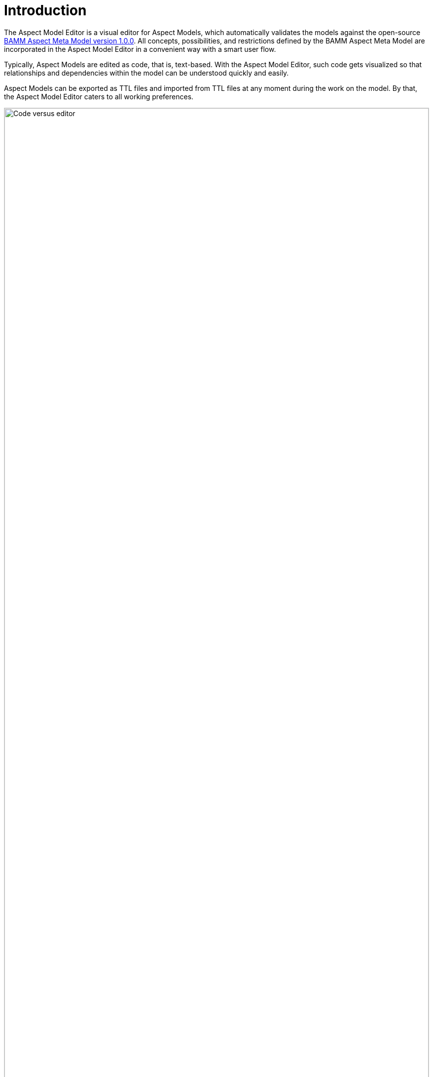 :page-partial:

[[introduction]]
= Introduction

The Aspect Model Editor is a visual editor for Aspect Models, which automatically validates the models against the open-source
https://openmanufacturingplatform.github.io/sds-bamm-aspect-meta-model/bamm-specification/v1.0.0/index.html[BAMM Aspect Meta Model version 1.0.0^, opts=nofollow]. All concepts, possibilities, and restrictions defined by the BAMM Aspect Meta Model are incorporated in the Aspect Model Editor in a convenient way with a smart user flow.

Typically, Aspect Models are edited as code, that is, text-based. With the Aspect Model Editor, such code gets visualized so that relationships and dependencies within the model can be understood quickly and easily.

Aspect Models can be exported as TTL files and imported from TTL files at any moment during the work on the model. By that, the Aspect Model Editor caters to all working preferences.

image::code_vs_editor.png[Code versus editor, width=100%]
_Two ways of creating Aspect Models: text-based and graphically &ndash; with the Aspect Model Editor_

== Target audience for the Aspect Model Editor
The Aspect Model Editor focuses on practitioners, such as domain experts or data experts, who intend to efficiently build reusable Aspect Models for the data and data sources of their domain.

== Benefits
Especially for expert teams who model Aspects together, the visual representation of Aspect Models provides a low entry barrier and easy understanding, and facilitates collaboration.

In addition to that, constant background validation ensures that your Aspect Models correspond to the BAMM Aspect Meta Model, enabling reusablity of your Aspect Models and automation of the downstream process steps for your Aspect Models.

== Capabilities
- Create Aspect Models from scratch or import TTL files to start or continue modeling in the Aspect Model Editor.
- Navigate and edit your Aspect Models conveniently with a collapsed/extended view for your model details, auto-formatting, auto-saving, drag-and-drop of model elements, and many more.
- Manage namespaces for your Aspect Models.
- Save and export your Aspect Models and namespaces.
- Generate HTML documentation from your Aspect Models.
- Generate JSON/JSON Schema from your Aspect Models.
- Validate your Aspect Models continuously in the background and directly go from the validation results list to those locations in your Aspect Model where validation was not completed successfully.

== About Aspects and Aspect Models
Each _Aspect_ represents a small, encapsulated piece of information about, for example, a product, product component, or any other asset. Aspects enable reusable integration of data sources and offer semantically enriched data, that is, information. With APIs implemented for each Aspect, Aspects offer their information to software solutions, which consume the Aspects' meaningful data for operational or analytical purposes.

To do so, _Aspect Models_ make sure that Aspect APIs do not just provide the raw, proprietary data from the underlying data sources but semantically enriched data &ndash; data that is meaningful for a domain expert. An Aspect Model describes, for example, the physical unit or the possible value range of a temperature sensor and indicates what a particular temperature at that sensor _means_ with regard to the context of that sensor.

Each Aspect references a particular Aspect Model, which, in a machine-readable way, describes how that Aspect is structured &ndash; based on the BAMM Aspect Meta Model specification. For more information on Aspects and Aspect Models, refer to https://openmanufacturingplatform.github.io/sds-bamm-aspect-meta-model/bamm-specification/v1.0.0/index.html[BAMM Aspect Meta Model version 1.0.0^, opts=nofollow].

== License
SPDX-License-Identifier: MPL-2.0

This program and the accompanying materials are made under the terms of https://github.com/OpenManufacturingPlatform/sds-aspect-model-editor/blob/main/LICENSE[Mozilla Public License, V. 2.0^, opts=nofollow].

All contained third-party materials are listed in the https://github.com/OpenManufacturingPlatform/sds-aspect-model-editor/blob/main/NOTICE.md[NOTICE.md^, opts=nofollow] file.

++++
<style>
  img {border: 1px solid #cfd0d1;}
  .imageblock {flex-direction: row !important;}
</style>
++++
